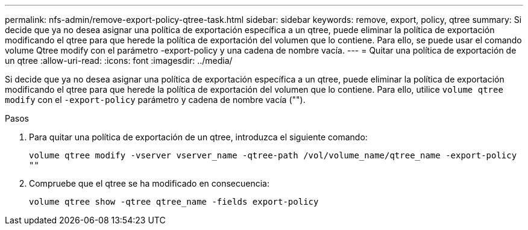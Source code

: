 ---
permalink: nfs-admin/remove-export-policy-qtree-task.html 
sidebar: sidebar 
keywords: remove, export, policy, qtree 
summary: Si decide que ya no desea asignar una política de exportación específica a un qtree, puede eliminar la política de exportación modificando el qtree para que herede la política de exportación del volumen que lo contiene. Para ello, se puede usar el comando volume Qtree modify con el parámetro -export-policy y una cadena de nombre vacía. 
---
= Quitar una política de exportación de un qtree
:allow-uri-read: 
:icons: font
:imagesdir: ../media/


[role="lead"]
Si decide que ya no desea asignar una política de exportación específica a un qtree, puede eliminar la política de exportación modificando el qtree para que herede la política de exportación del volumen que lo contiene. Para ello, utilice `volume qtree modify` con el `-export-policy` parámetro y cadena de nombre vacía ("").

.Pasos
. Para quitar una política de exportación de un qtree, introduzca el siguiente comando:
+
`volume qtree modify -vserver vserver_name -qtree-path /vol/volume_name/qtree_name -export-policy ""`

. Compruebe que el qtree se ha modificado en consecuencia:
+
`volume qtree show -qtree qtree_name -fields export-policy`


